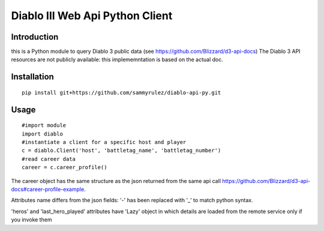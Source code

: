 ================================
Diablo III Web Api Python Client
================================

.. image:: https://secure.travis-ci.org/sammyrulez/diablo-api-py.png?branch=master

Introduction
============
this is a Python module to query Diablo 3 public data (see https://github.com/Blizzard/d3-api-docs)
The Diablo 3 API resources are not publicly available: this implememntation is based on the actual doc.


Installation
============

::

    pip install git+https://github.com/sammyrulez/diablo-api-py.git

Usage
=====

::

    #import module
    import diablo
    #instantiate a client for a specific host and player
    c = diablo.Client('host', 'battletag_name', 'battletag_number')
    #read career data
    career = c.career_profile()

The career object has the same structure as the json returned from the same api call https://github.com/Blizzard/d3-api-docs#career-profile-example.

Attributes name differs from the json fields: '-' has been replaced with '_' to match python syntax.

'heros' and 'last_hero_played' attributes have 'Lazy' object in which details are loaded from the remote service only if you invoke them
